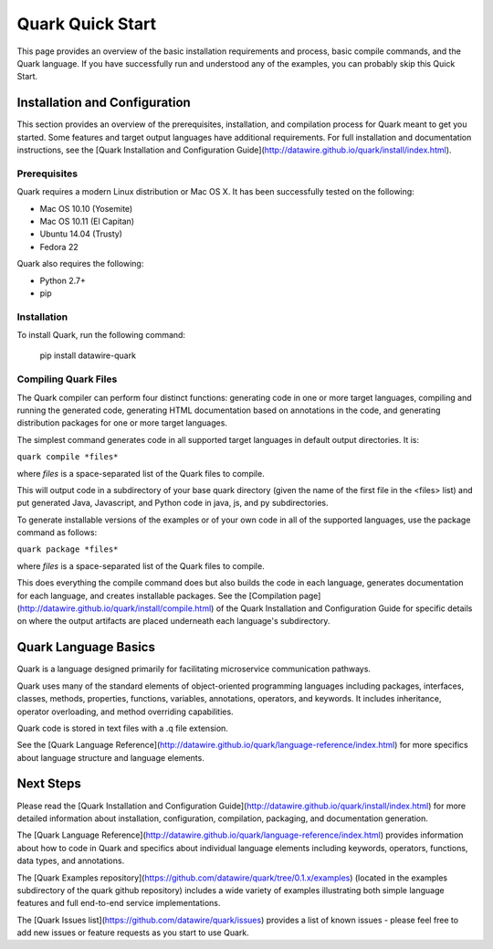=================
Quark Quick Start
=================

This page provides an overview of the basic installation requirements and process, basic compile commands, and the Quark language. If you have successfully run and understood any of the examples, you can probably skip this Quick Start.

Installation and Configuration
==============================

This section provides an overview of the prerequisites, installation, and compilation process for Quark meant to get you started. Some features and target output languages have additional requirements. For full installation and documentation instructions, see the [Quark Installation and Configuration Guide](http://datawire.github.io/quark/install/index.html).

Prerequisites
-------------

Quark requires a modern Linux distribution or Mac OS X. It has been successfully tested on the following:

* Mac OS 10.10 (Yosemite)
* Mac OS 10.11 (El Capitan)
* Ubuntu 14.04 (Trusty)
* Fedora 22

Quark also requires the following:

* Python 2.7+
* pip

Installation
------------

To install Quark, run the following command:

        pip install datawire-quark 

Compiling Quark Files
---------------------

The Quark compiler can perform four distinct functions: generating code in one or more target languages, compiling and running the generated code, generating HTML documentation based on annotations in the code, and generating distribution packages for one or more target languages.

The simplest command generates code in all supported target languages in default output directories. It is:

``quark compile *files*``

where *files* is a space-separated list of the Quark files to compile.

This will output code in a subdirectory of your base quark directory (given the name of the first file in the <files> list) and put generated Java, Javascript, and Python code in java, js, and py subdirectories.

To generate installable versions of the examples or of your own code in all of the supported languages, use the package command as follows:

``quark package *files*``

where *files* is a space-separated list of the Quark files to compile.

This does everything the compile command does but also builds the code in each language, generates documentation for each language, and creates installable packages. See the [Compilation page](http://datawire.github.io/quark/install/compile.html) of the Quark Installation and Configuration Guide for specific details on where the output artifacts are placed underneath each language's subdirectory.

Quark Language Basics
=====================

Quark is a language designed primarily for facilitating microservice communication pathways.

Quark uses many of the standard elements of object-oriented programming languages including packages, interfaces, classes, methods, properties, functions, variables, annotations, operators, and keywords. It includes inheritance, operator overloading, and method overriding capabilities.

Quark code is stored in text files with a .q file extension.

See the [Quark Language Reference](http://datawire.github.io/quark/language-reference/index.html) for more specifics about language structure and language elements.

Next Steps
==========

Please read the [Quark Installation and Configuration Guide](http://datawire.github.io/quark/install/index.html) for more detailed information about installation, configuration, compilation, packaging, and documentation generation.

The [Quark Language Reference](http://datawire.github.io/quark/language-reference/index.html) provides information about how to code in Quark and specifics about individual language elements including keywords, operators, functions, data types, and annotations.

The [Quark Examples repository](https://github.com/datawire/quark/tree/0.1.x/examples) (located in the examples subdirectory of the quark github repository) includes a wide variety of examples illustrating both simple language features and full end-to-end service implementations.

The [Quark Issues list](https://github.com/datawire/quark/issues) provides a list of known issues - please feel free to add new issues or feature requests as you start to use Quark.
